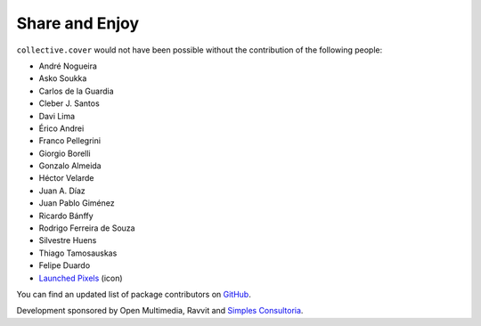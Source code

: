 Share and Enjoy
---------------

``collective.cover`` would not have been possible without the contribution of
the following people:

- André Nogueira
- Asko Soukka
- Carlos de la Guardia
- Cleber J. Santos
- Davi Lima
- Érico Andrei
- Franco Pellegrini
- Giorgio Borelli
- Gonzalo Almeida
- Héctor Velarde
- Juan A. Díaz
- Juan Pablo Giménez
- Ricardo Bánffy
- Rodrigo Ferreira de Souza
- Silvestre Huens
- Thiago Tamosauskas
- Felipe Duardo
- `Launched Pixels`_ (icon)

You can find an updated list of package contributors on `GitHub`_.

Development sponsored by Open Multimedia, Ravvit and `Simples Consultoria`_.

.. _`Launched Pixels`: http://www.launchedpixels.com/
.. _`GitHub`: https://github.com/collective/collective.cover/contributors
.. _`Simples Consultoria`: http://www.simplesconsultoria.com.br/

